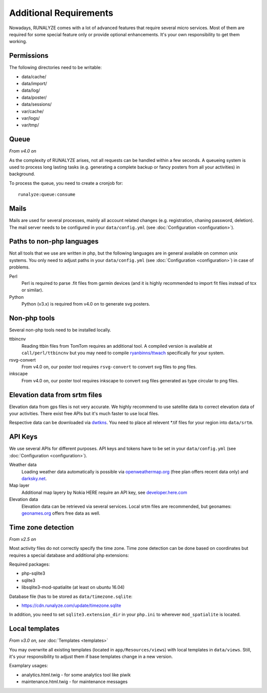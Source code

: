 .. _additional-requirements:

Additional Requirements
=======================

Nowadays, RUNALYZE comes with a lot of advanced features that require several
micro services. Most of them are required for some special feature only or
provide optional enhancements. It's your own responsibility to get them working.


Permissions
-----------

The following directories need to be writable:

* data/cache/
* data/import/
* data/log/
* data/poster/
* data/sessions/
* var/cache/
* var/logs/
* var/tmp/


.. _queueing-system:

Queue
-----

*From v4.0 on*

As the complexity of RUNALYZE arises, not all requests can be handled within a
few seconds. A queueing system is used to process long lasting tasks (e.g.
generating a complete backup or fancy posters from all your activities) in
background.

To process the queue, you need to create a cronjob for::

   runalyze:queue:consume


Mails
-----

Mails are used for several processes, mainly all account related changes (e.g.
registration, chaning password, deletion). The mail server needs to be
configured in your ``data/config.yml`` (see
:doc:`Configuration <configuration>`).


.. _non-php-languages:

Paths to non-php languages
--------------------------

Not all tools that we use are written in php, but the following languages are in
general available on common unix systems. You only need to adjust paths in your
``data/config.yml`` (see :doc:`Configuration <configuration>`) in case of
problems.

Perl
    Perl is required to parse .fit files from garmin devices (and it is highly
    recommended to import fit files instead of tcx or similar).
Python
    Python (v3.x) is required from v4.0 on to generate svg posters.


.. _non-php-tools:

Non-php tools
-------------

Several non-php tools need to be installed locally.

ttbincnv
    Reading ttbin files from TomTom requires an additional tool. A compiled
    version is available at ``call/perl/ttbincnv`` but you may need to compile
    `ryanbinns/ttwach <https://github.com/ryanbinns/ttwatch>`_ specifically for
    your system.
rsvg-convert
    From v4.0 on, our poster tool requires ``rsvg-convert`` to convert svg files
    to png files.
inkscape
    From v4.0 on, our poster tool requires inkscape to convert svg files
    generated as type circular to png files.

.. _elevation-srtm-files:

Elevation data from srtm files
------------------------------

Elevation data from gps files is not very accurate. We highly recommend to use
satellite data to correct elevation data of your activities. There exist free
APIs but it's much faster to use local files.

Respective data can be downloaded via `dwtkns <http://dwtkns.com/srtm/>`_. You
need to place all relevent \*.tif files for your region into ``data/srtm``.


API Keys
--------

We use several APIs for different purposes. API keys and tokens have to be set
in your ``data/config.yml`` (see :doc:`Configuration <configuration>`).

Weather data
    Loading weather data automatically is possible via
    `openweathermap.org <http://openweathermap.org/api>`_ (free plan offers
    recent data only) and `darksky.net <http://darksky.net/dev>`_.
Map layer
    Additional map layery by Nokia HERE require an API key, see
    `developer.here.com <https://developer.here.com/>`_
Elevation data
    Elevation data can be retrieved via several services. Local srtm files are
    recommended, but geonames: `geonames.org <http://www.geonames.org/>`_
    offers free data as well.

.. _time-zone-detection:

Time zone detection
-------------------

*From v2.5 on*

Most activity files do not correctly specify the time zone. 
Time zone detection can be done based on coordinates but requires a special
database and additional php extensions:

Required packages:

* php-sqlite3
* sqlite3
* libsqlite3-mod-spatialite (at least on ubuntu 16.04)

Database file (has to be stored as ``data/timezone.sqlite``:

* https://cdn.runalyze.com/update/timezone.sqlite

In addition, you need to set ``sqlite3.extension_dir`` in your ``php.ini`` to
wherever ``mod_spatialite`` is located.


Local templates
---------------

*From v3.0 on, see* :doc:`Templates <templates>`

You may overwrite all existing templates (located in ``app/Resources/views``)
with local templates in ``data/views``. Still, it's your responsibility to
adjust them if base templates change in a new version.

Examplary usages:

* analytics.html.twig - for some analytics tool like piwik
* maintenance.html.twig - for maintenance messages
